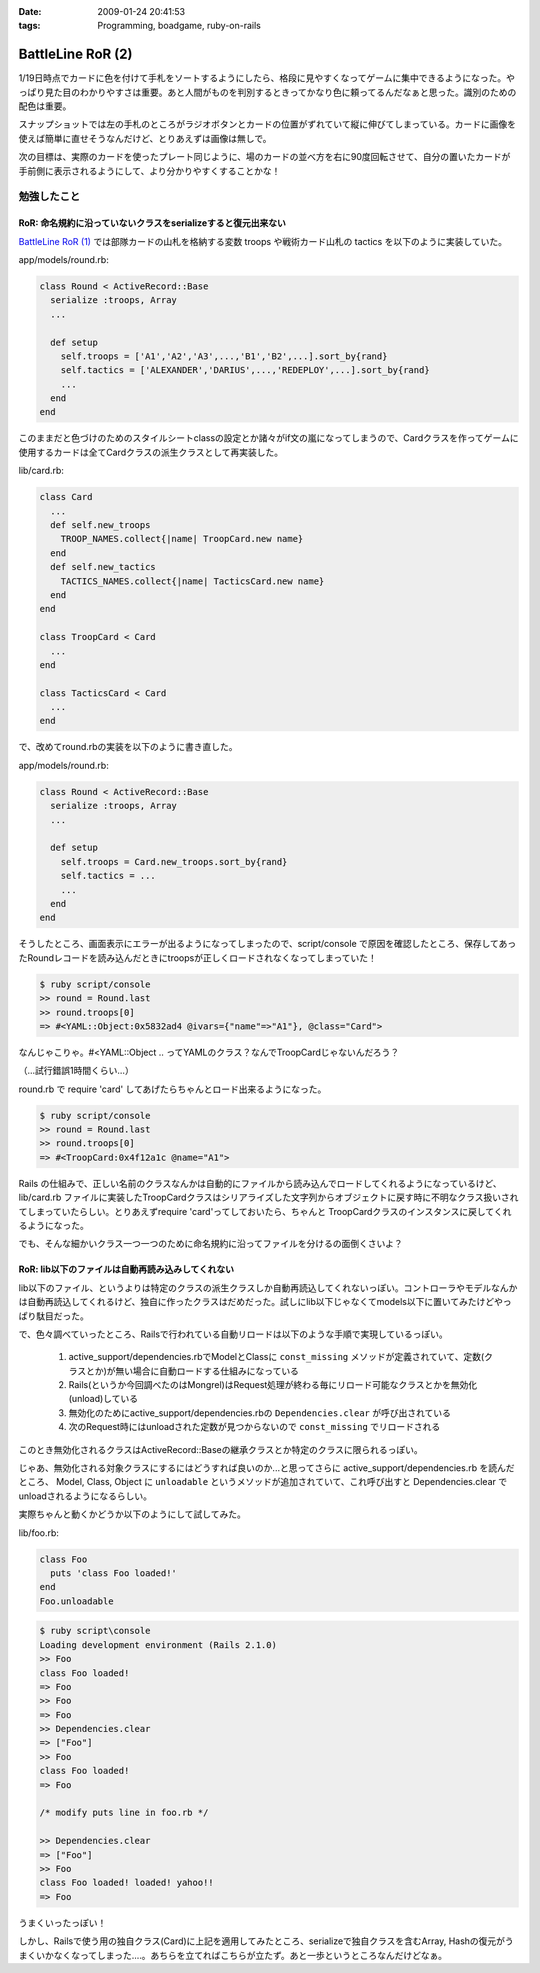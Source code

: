 :date: 2009-01-24 20:41:53
:tags: Programming, boadgame, ruby-on-rails

=============================
BattleLine RoR (2)
=============================

1/19日時点でカードに色を付けて手札をソートするようにしたら、格段に見やすくなってゲームに集中できるようになった。やっぱり見た目のわかりやすさは重要。あと人間がものを判別するときってかなり色に頼ってるんだなぁと思った。識別のための配色は重要。

スナップショットでは左の手札のところがラジオボタンとカードの位置がずれていて縦に伸びてしまっている。カードに画像を使えば簡単に直せそうなんだけど、とりあえずは画像は無しで。

次の目標は、実際のカードを使ったプレート同じように、場のカードの並べ方を右に90度回転させて、自分の置いたカードが手前側に表示されるようにして、より分かりやすくすることかな！


勉強したこと
------------

RoR: 命名規約に沿っていないクラスをserializeすると復元出来ない
~~~~~~~~~~~~~~~~~~~~~~~~~~~~~~~~~~~~~~~~~~~~~~~~~~~~~~~~~~~~~~
`BattleLine RoR (1)`_ では部隊カードの山札を格納する変数 troops や戦術カード山札の tactics を以下のように実装していた。

app/models/round.rb:

.. code-block::

  class Round < ActiveRecord::Base
    serialize :troops, Array
    ...

    def setup
      self.troops = ['A1','A2','A3',...,'B1','B2',...].sort_by{rand}
      self.tactics = ['ALEXANDER','DARIUS',...,'REDEPLOY',...].sort_by{rand}
      ...
    end
  end

このままだと色づけのためのスタイルシートclassの設定とか諸々がif文の嵐になってしまうので、Cardクラスを作ってゲームに使用するカードは全てCardクラスの派生クラスとして再実装した。

lib/card.rb:

.. code-block:: ruby

  class Card
    ...
    def self.new_troops
      TROOP_NAMES.collect{|name| TroopCard.new name}
    end
    def self.new_tactics
      TACTICS_NAMES.collect{|name| TacticsCard.new name}
    end 
  end

  class TroopCard < Card
    ...
  end

  class TacticsCard < Card
    ...
  end

で、改めてround.rbの実装を以下のように書き直した。

app/models/round.rb:

.. code-block:: ruby

  class Round < ActiveRecord::Base
    serialize :troops, Array
    ...

    def setup
      self.troops = Card.new_troops.sort_by{rand}
      self.tactics = ...
      ...
    end
  end

そうしたところ、画面表示にエラーが出るようになってしまったので、script/console で原因を確認したところ、保存してあったRoundレコードを読み込んだときにtroopsが正しくロードされなくなってしまっていた！


.. code-block:: ruby

  $ ruby script/console
  >> round = Round.last
  >> round.troops[0]
  => #<YAML::Object:0x5832ad4 @ivars={"name"=>"A1"}, @class="Card">

なんじゃこりゃ。#<YAML::Object .. ってYAMLのクラス？なんでTroopCardじゃないんだろう？

（...試行錯誤1時間くらい...）

round.rb で require 'card' してあげたらちゃんとロード出来るようになった。

.. code-block::

  $ ruby script/console
  >> round = Round.last
  >> round.troops[0]
  => #<TroopCard:0x4f12a1c @name="A1">

Rails の仕組みで、正しい名前のクラスなんかは自動的にファイルから読み込んでロードしてくれるようになっているけど、lib/card.rb ファイルに実装したTroopCardクラスはシリアライズした文字列からオブジェクトに戻す時に不明なクラス扱いされてしまっていたらしい。とりあえずrequire 'card'ってしておいたら、ちゃんと TroopCardクラスのインスタンスに戻してくれるようになった。

でも、そんな細かいクラス一つ一つのために命名規約に沿ってファイルを分けるの面倒くさいよ？


RoR: lib以下のファイルは自動再読み込みしてくれない
~~~~~~~~~~~~~~~~~~~~~~~~~~~~~~~~~~~~~~~~~~~~~~~~~~~~

lib以下のファイル、というよりは特定のクラスの派生クラスしか自動再読込してくれないっぽい。コントローラやモデルなんかは自動再読込してくれるけど、独自に作ったクラスはだめだった。試しにlib以下じゃなくてmodels以下に置いてみたけどやっぱり駄目だった。

で、色々調べていったところ、Railsで行われている自動リロードは以下のような手順で実現しているっぽい。

 1. active_support/dependencies.rbでModelとClassに ``const_missing`` メソッドが定義されていて、定数(クラスとか)が無い場合に自動ロードする仕組みになっている
 2. Rails(というか今回調べたのはMongrel)はRequest処理が終わる毎にリロード可能なクラスとかを無効化(unload)している
 3. 無効化のためにactive_support/dependencies.rbの ``Dependencies.clear`` が呼び出されている
 4. 次のRequest時にはunloadされた定数が見つからないので ``const_missing`` でリロードされる

このとき無効化されるクラスはActiveRecord::Baseの継承クラスとか特定のクラスに限られるっぽい。

じゃあ、無効化される対象クラスにするにはどうすれば良いのか...と思ってさらに active_support/dependencies.rb を読んだところ、 Model, Class, Object に ``unloadable`` というメソッドが追加されていて、これ呼び出すと Dependencies.clear でunloadされるようになるらしい。

実際ちゃんと動くかどうか以下のようにして試してみた。

lib/foo.rb:

.. code-block:: ruby

  class Foo
    puts 'class Foo loaded!'
  end
  Foo.unloadable

.. code-block:: ruby

  $ ruby script\console
  Loading development environment (Rails 2.1.0)
  >> Foo
  class Foo loaded!
  => Foo
  >> Foo
  => Foo
  >> Dependencies.clear
  => ["Foo"]
  >> Foo
  class Foo loaded!
  => Foo

  /* modify puts line in foo.rb */

  >> Dependencies.clear
  => ["Foo"]
  >> Foo
  class Foo loaded! loaded! yahoo!!
  => Foo

うまくいったっぽい！


しかし、Railsで使う用の独自クラス(Card)に上記を適用してみたところ、serializeで独自クラスを含むArray, Hashの復元がうまくいかなくなってしまった‥‥。あちらを立てればこちらが立たず。あと一歩というところなんだけどなぁ。


.. _`BattleLine RoR (1)`: http://www.freia.jp/taka/blog/618



.. :extend type: text/html
.. :extend:

